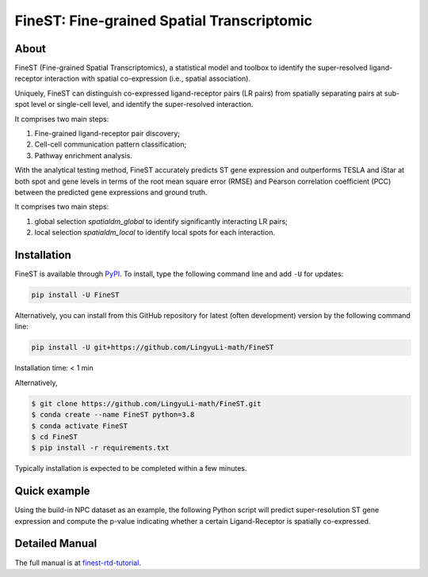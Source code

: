 ===========================================
FineST: Fine-grained Spatial Transcriptomic
===========================================

About
=====

FineST (Fine-grained Spatial Transcriptomics), a statistical model and toolbox to identify the super-resolved ligand-receptor interaction with spatial co-expression (i.e., spatial association).

Uniquely, FineST can distinguish co-expressed ligand-receptor pairs (LR pairs) from spatially separating pairs at sub-spot level or single-cell level, and identify the super-resolved interaction.

.. image:: https://github.com/LingyuLi-math/FineST/blob/main/docs/fig/FineST_framework.png?raw=true
   :width: 600px
   :align: center

It comprises two main steps:

1. Fine-grained ligand-receptor pair discovery;
2. Cell-cell communication pattern classification;
3. Pathway enrichment analysis.

.. image:: https://github.com/LingyuLi-math/FineST/blob/main/docs/fig/Downstream.png?raw=true
   :width: 600px
   :align: center

With the analytical testing method, FineST accurately predicts ST gene expression and outperforms TESLA and iStar at both spot and gene levels in terms of the root mean square error (RMSE) and Pearson correlation coefficient (PCC) between the predicted gene expressions and ground truth.

.. image:: https://github.com/LingyuLi-math/FineST/blob/main/docs/fig/OtherMethods.png?raw=true
   :width: 600px
   :align: center

It comprises two main steps:

1. global selection `spatialdm_global` to identify significantly interacting LR pairs;
2. local selection `spatialdm_local` to identify local spots for each interaction.

Installation
============

FineST is available through `PyPI <https://pypi.org/project/FineST/>`_.
To install, type the following command line and add ``-U`` for updates:

.. code-block:: bash

   pip install -U FineST

Alternatively, you can install from this GitHub repository for latest (often
development) version by the following command line:

.. code-block:: bash

   pip install -U git+https://github.com/LingyuLi-math/FineST

Installation time: < 1 min

Alternatively,

.. code-block:: bash

   $ git clone https://github.com/LingyuLi-math/FineST.git
   $ conda create --name FineST python=3.8
   $ conda activate FineST
   $ cd FineST
   $ pip install -r requirements.txt

Typically installation is expected to be completed within a few minutes.

Quick example
=============

Using the build-in NPC dataset as an example, the following Python script
will predict super-resolution ST gene expression and compute the p-value indicating whether a certain Ligand-Receptor is
spatially co-expressed.

Detailed Manual
===============

The full manual is at `finest-rtd-tutorial <https://finest-rtd-tutorial.readthedocs.io>`_.